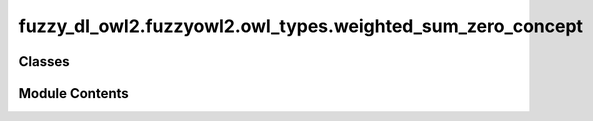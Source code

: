 fuzzy_dl_owl2.fuzzyowl2.owl_types.weighted_sum_zero_concept
===========================================================

.. py:module:: fuzzy_dl_owl2.fuzzyowl2.owl_types.weighted_sum_zero_concept


Classes
-------

.. autoapisummary::

   fuzzy_dl_owl2.fuzzyowl2.owl_types.weighted_sum_zero_concept.WeightedSumZeroConcept


Module Contents
---------------

.. py:class:: WeightedSumZeroConcept(wc: list[fuzzy_dl_owl2.fuzzyowl2.owl_types.concept_definition.ConceptDefinition])

   Bases: :py:obj:`fuzzy_dl_owl2.fuzzyowl2.owl_types.concept_definition.ConceptDefinition`


   Helper class that provides a standard way to create an ABC using
   inheritance.


   .. py:method:: __str__() -> str


   .. py:method:: get_weighted_concepts() -> list[fuzzy_dl_owl2.fuzzyowl2.owl_types.concept_definition.ConceptDefinition]


